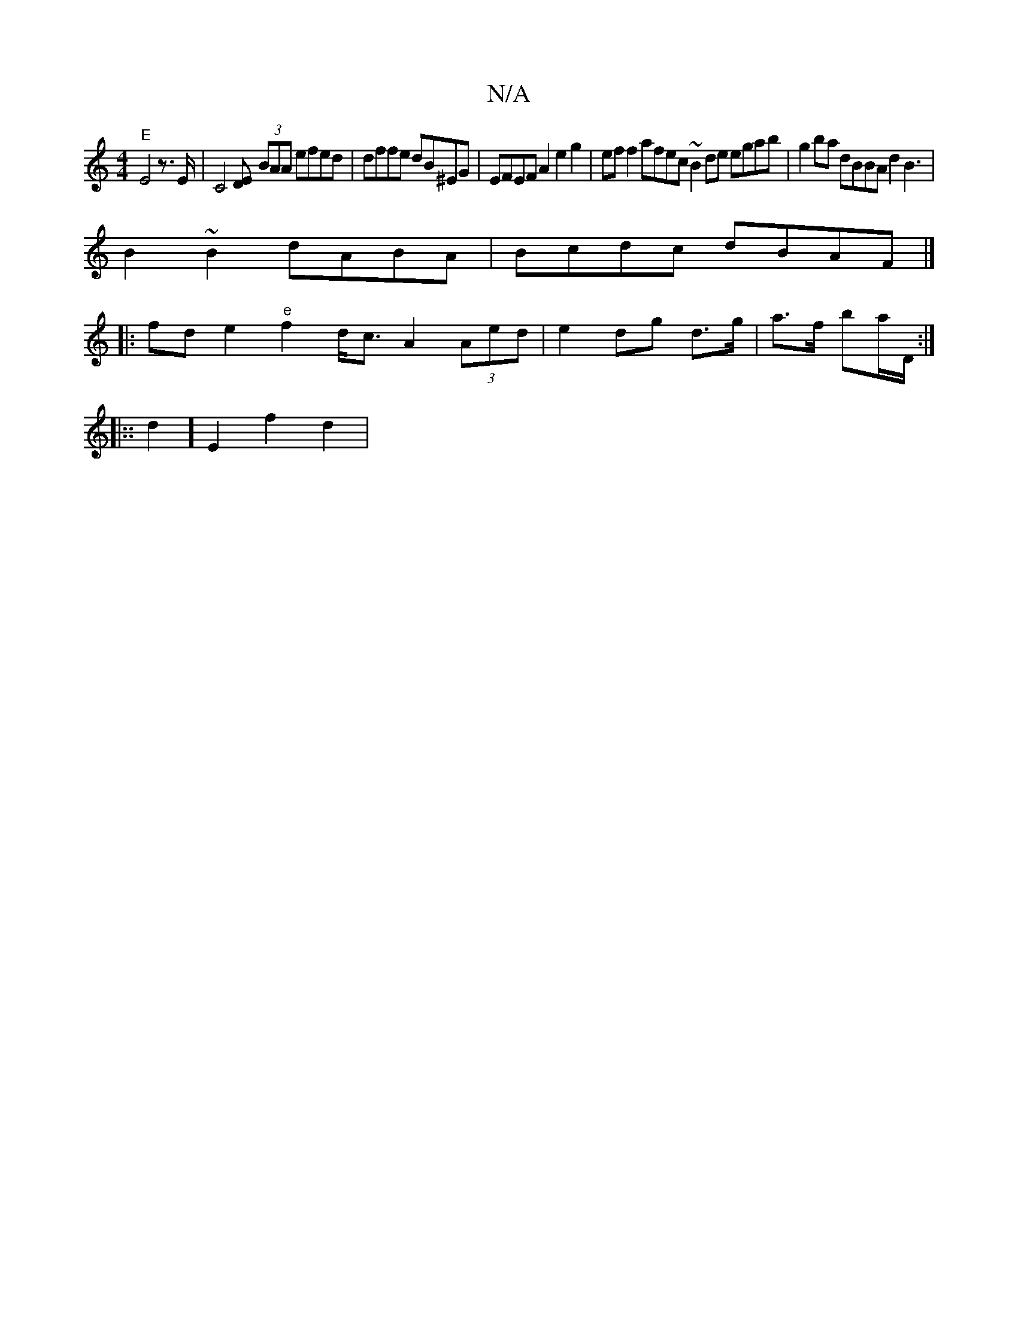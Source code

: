 X:1
T:N/A
M:4/4
R:N/A
K:Cmajor
7"E"E4 z>E|C4 [DE] (3BAA efed | dffe dB^EG| EFEF A2 e2g2 | eff2 afec ~B2 de egab | g2ba dBBA d2B3 | 
B2 ~B2 dABA | Bcdc dBAF |]
|:fde2 "e" f2 d<c A2 (3Aed| e2- dg- d>g | a>f ba/D/ :|
|::d2] E2 f2d2 | 
